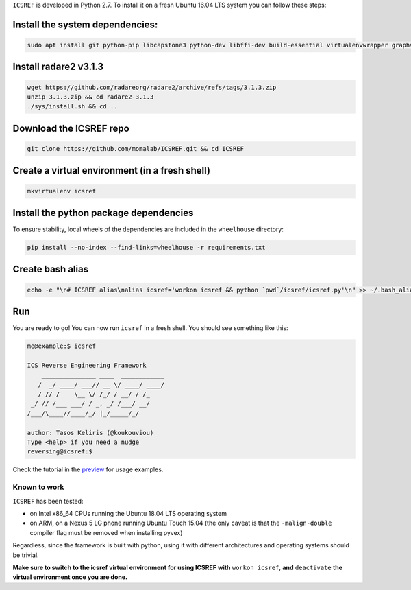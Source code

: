 ``ICSREF`` is developed in Python 2.7. To install it on a fresh Ubuntu 16.04 LTS system you can follow these steps:

Install the system dependencies:
--------------------------------
  
.. code-block:: none

    sudo apt install git python-pip libcapstone3 python-dev libffi-dev build-essential virtualenvwrapper graphviz libgraphviz-dev graphviz-dev pkg-config

Install radare2 v3.1.3
---------------

.. code-block:: none
    
    wget https://github.com/radareorg/radare2/archive/refs/tags/3.1.3.zip
    unzip 3.1.3.zip && cd radare2-3.1.3
    ./sys/install.sh && cd ..

Download the ICSREF repo
------------------------

.. code-block:: none

   git clone https://github.com/momalab/ICSREF.git && cd ICSREF

Create a virtual environment (in a fresh shell)
-----------------------------------------------

.. code-block:: none

    mkvirtualenv icsref

Install the python package dependencies
---------------------------------------

To ensure stability, local wheels of the dependencies are included in the ``wheelhouse`` directory:

.. code-block:: none

    pip install --no-index --find-links=wheelhouse -r requirements.txt

Create bash alias
-----------------

.. code-block:: none

    echo -e "\n# ICSREF alias\nalias icsref='workon icsref && python `pwd`/icsref/icsref.py'\n" >> ~/.bash_aliases && source ~/.bashrc

Run
---

You are ready to go! You can now run ``icsref`` in a fresh shell. You should see something like this:

.. code-block:: none
    
    me@example:$ icsref

    ICS Reverse Engineering Framework
        _______________ ____  ____________
       /  _/ ____/ ___// __ \/ ____/ ____/
       / // /    \__ \/ /_/ / __/ / /_    
     _/ // /___ ___/ / _, _/ /___/ __/    
    /___/\____//____/_/ |_/_____/_/       
                               
    author: Tasos Keliris (@koukouviou)
    Type <help> if you need a nudge
    reversing@icsref:$ 


Check the tutorial in the preview_ for usage examples.

.. _preview: README.rst#preview


Known to work
=============

``ICSREF`` has been tested:

* on Intel x86_64 CPUs running the Ubuntu 18.04 LTS operating system

* on ARM, on a Nexus 5 LG phone running Ubuntu Touch 15.04 (the only caveat is that the ``-malign-double`` compiler flag must be removed when installing pyvex)

Regardless, since the framework is built with python, using it with different architectures and operating systems should be trivial. 

**Make sure to switch to the icsref virtual environment for using ICSREF with** ``workon icsref``, **and** ``deactivate`` **the virtual environment once you are done.**
